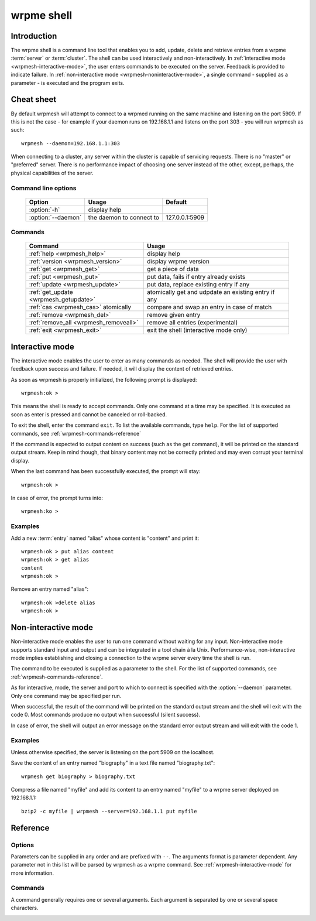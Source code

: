 ﻿wrpme shell
***********

.. program:: wrpmesh

Introduction
============

The wrpme shell is a command line tool that enables you to add, update, delete and retrieve entries from a wrpme :term:`server` or :term:`cluster`.
The shell can be used interactively and non-interactively.
In :ref:`interactive mode <wrpmesh-interactive-mode>`, the user enters commands to be executed on the server. Feedback is provided to indicate failure.
In :ref:`non-interactive mode <wrpmesh-noninteractive-mode>`, a single command - supplied as a parameter - is executed and the program exits.


Cheat sheet
===========

By default wrpmesh will attempt to connect to a wrpmed running on the same machine and listening on the port 5909. If this is not the case - for example if your daemon runs on 192.168.1.1 and listens on the port 303 - you will run wrpmesh as such::

    wrpmesh --daemon=192.168.1.1:303

When connecting to a cluster, any server within the cluster is capable of servicing requests. There is no "master" or "preferred" server. There is no performance impact of choosing one server instead of the other, except, perhaps, the physical capabilities of the server.

Command line options
---------------------

 ===================================== ============================ ==============
                Option                             Usage                Default
 ===================================== ============================ ==============
 :option:`-h`                          display help
 :option:`--daemon`                    the daemon to connect to     127.0.0.1:5909
 ===================================== ============================ ==============

Commands
--------

 ===================================== ==========================================================
                Command                                  Usage
 ===================================== ==========================================================
 :ref:`help <wrpmesh_help>`            display help
 :ref:`version <wrpmesh_version>`      display wrpme version
 :ref:`get <wrpmesh_get>`              get a piece of data
 :ref:`put <wrpmesh_put>`              put data, fails if entry already exists
 :ref:`update <wrpmesh_update>`        put data, replace existing entry if any
 :ref:`get_update <wrpmesh_getupdate>` atomically get and udpdate an existing entry if any
 :ref:`cas <wrpmesh_cas>` atomically   compare and swap an entry in case of match
 :ref:`remove <wrpmesh_del>`           remove given entry
 :ref:`remove_all <wrpmesh_removeall>`  remove all entries (experimental)
 :ref:`exit <wrpmesh_exit>`            exit the shell (interactive mode only)
 ===================================== ==========================================================

.. _wrpmesh-interactive-mode:

Interactive mode
================

The interactive mode enables the user to enter as many commands as needed. The shell will provide the user with feedback upon success and failure. If needed, it will display the content of retrieved entries.

As soon as wrpmesh is properly initialized, the following prompt is displayed::

    wrpmesh:ok >

This means the shell is ready to accept commands. Only one command at a time may be specified.
It is executed as soon as enter is pressed and cannot be canceled or roll-backed.

To exit the shell, enter the command ``exit``. To list the available commands, type ``help``.
For the list of supported commands, see :ref:`wrpmesh-commands-reference`

If the command is expected to output content on success (such as the get command), it will be printed on the standard output stream.
Keep in mind though, that binary content may not be correctly printed and may even corrupt your terminal display.

When the last command has been successfully executed, the prompt will stay::

    wrpmesh:ok >

In case of error, the prompt turns into::

    wrpmesh:ko >

Examples
--------

Add a new :term:`entry` named "alias" whose content is "content" and print it::

    wrpmesh:ok > put alias content
    wrpmesh:ok > get alias
    content
    wrpmesh:ok >

Remove an entry named "alias"::

    wrpmesh:ok >delete alias
    wrpmesh:ok >

.. _wrpmesh-noninteractive-mode:

Non-interactive mode
====================

Non-interactive mode enables the user to run one command without waiting for any input.
Non-interactive mode supports standard input and output and can be integrated in a tool chain à la Unix.
Performance-wise, non-interactive mode implies establishing and closing a connection to the wrpme server every time the shell is run.

The command to be executed is supplied as a parameter to the shell. For the list of supported commands, see :ref:`wrpmesh-commands-reference`.

As for interactive, mode, the server and port to which to connect is specified with the :option:`--daemon` parameter. Only one command may be specified per run.

When successful, the result of the command will be printed on the standard output stream and the shell will exit with the code 0. Most commands produce no output when successful (silent success).

In case of error, the shell will output an error message on the standard error output stream and will exit with the code 1.

Examples
--------

Unless otherwise specified, the server is listening on the port 5909 on the localhost.

Save the content of an entry named "biography" in a text file named "biography.txt"::

    wrpmesh get biography > biography.txt


Compress a file named "myfile" and add its content to an entry named "myfile" to a wrpme server deployed on 192.168.1.1: ::

    bzip2 -c myfile | wrpmesh --server=192.168.1.1 put myfile

.. _wrpmesh-parameters-reference:

Reference
=========

Options
-------

Parameters can be supplied in any order and are prefixed with ``--``. The arguments format is parameter dependent. Any parameter not in this list will be parsed by wrpmesh as a wrpme command. See :ref:`wrpmesh-interactive-mode` for more information.

.. option:: -h, --help

    Displays basic usage information.

    Example
        To display the online help, type: ::

            wrpmesh --help

.. option:: --daemon <address>:<port>

   Specifies the address and port of the daemon daemon on which the shell will connect.
   Either a DNS name, an IPv4 or an IPv6 address.

   Argument
        The address and port of a machines where a wrpme daemon is running.

   Default value
        127.0.0.0:5909, the IPv4 localhost address and the port 5909

   Example
        If the daemon listen on the localhost and on the port 3001::

            wrpmesh --daemon=localhost:3001

.. _wrpmesh-commands-reference:

Commands
--------

A command generally requires one or several arguments. Each argument is separated by one or several space characters.

.. _wrpmesh_help:
.. option:: help

    Displays basic usage information and list all available commands.

.. _wrpmesh_get:
.. option:: get <alias>

    Retrieves an existing entry from the server and print it to standard output.

    :param alias: *(string)* the :term:`alias` of the entry to be retrieved.
    :return: *(string)* the entry's content or an error message

    *Example*
        Retrives an entry whose alias is "alias" and whose content is the string "content"::

            wrpmesh:ok > get alias
            content
            wrpmesh:ok >

    .. note::
        The entry alias may not contain the space character.
        The alias may not be longer than 1024 characters.

.. _wrpmesh_put:
.. option:: put <alias> <content>

    Adds a new entry to the server. The entry must not already exist.

    :param alias: *(string)* the :term:`alias` of the entry to create
    :param content: *(string)* the content of the entry
    :return: nothing if successful, an error message otherwise

    *Example*
        Adds an entry whose alias is "myentry" and whose content is the string "MagicValue"::

            put myentry MagicValue

    .. note::
        The alias cannot contain the space character and its length must be below 1024.
        There must be one space and only one space between the alias and the content.
        There is no practical limit to the content length and all characters until the end of the input will be added to the content, including space characters.

.. _wrpmesh_update:
.. option:: update <alias> <content>

    Adds or updates an entry to the server. If the entry doesn't exist it will be created, otherwise it will be changed to the new specified value.

    :param alias: *(string)* the :term:`alias` of the entry to create or update.
    :param content: *(string)* the content of the entry.
    :return: Nothing if successful, an error message otherwise.

    *Example*
        Adds an entry whose alias is "myentry" and whose content is the string "MagicValue"::

            update myentry MagicValue

        Change the value of the entry "myentry" to the content "MagicValue2"::

            update myentry Magicvalue2

    .. note::
        The alias cannot contain the space character and its length must be below 1024.
        There must be one space and only one space between the alias and the content. There is no practical limit to the content length and all characters until the end of the input will be added to the content, including space characters.

.. _wrpmesh_getupdate:
.. option:: get_update <alias> <content>

    Atomically gets the previous value of an existing entry and replace it with the specified content. The entry must already exist.

    :param alias: *(string)* the :term:`alias` of the entry to get and update.
    :param content: *(string)* the new content of the entry.
    :return: *(string)* the entry's content or an error message

    *Example*
        Adds an entry whose alias is "myentry", and whose content is the string "MagicValue"::

            put myentry MagicValue

        Update the content to "VeryMagicValue" and gets the previous content::

            get_update myentry MagicValue
            VeryMagicValue

    .. note::
        The alias cannot contain the space character and its length must be below 1024.
        There must be one space and only one space between the alias and the content. There is no practical limit to the content length and all characters until the end of the input will be added to the content, including space characters.

.. _wrpmesh_cas:
.. option:: cas <alias> <content> <comparand>

    Atomically compares the value of an existing entry with comparand and replaces it with content in case of match. The entry must already exist.

    :param alias: *(string)* the :term:`alias` of the entry to get and update.
    :param content: *(string)* the new content of the entry.
    :param comparand: *(string)* the value to compare the content to
    :return: *(string)* the entry's original content or an error message

    .. note::
        The alias cannot contain the space character and its length must be below 1024.
        The new content can only be printable characters. This is a wrpmesh restriction only.
        There must be one space and only one space between the comparand and the content. There is no practical limit to the comparand length and all characters until the end of the input will be used for the comparand, including space characters.

.. _wrpmesh_del:
.. option:: remove <alias>

    Removes an existing entry on the server. It is an error to delete a non-existing entry.

    :param alias: *(string)* the :term:`alias` of the entry to delete
    :return: Nothing if successful, an error message otherwise

    *Example*
        Removes an entry named "obsolete"::

            del obsolete

.. _wrpmesh_removeall:
.. option:: remove_all

    Removes all entries on the server. 

    :return: Nothing if successful, an error message otherwise

    .. note::
        This feature is experimental.

.. _wrpmesh_exit:
.. option:: exit

    Exits the shell.

.. _wrpmesh_version:
.. option:: version

    Displays version information.
